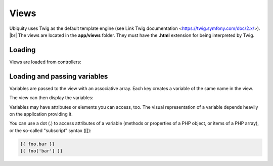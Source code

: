 Views
==============
.. |br| raw:: html

   <br />

Ubiquity uses Twig as the default template engine (see Link Twig documentation <https://twig.symfony.com/doc/2.x/>). |br|
The views are located in the **app/views** folder. They must have the **.html** extension for being interpreted by Twig.

Loading
-------
Views are loaded from controllers:

.. code-block:: php
   :linenos:
   :caption: app/controllers/Users.php
   :emphasize-lines: 6
      
    namespace controllers;
    
    class Users extends BaseController{
    	...
    	public function index(){
    			$this->loadView("index.html");
    		}
    	}
    }

Loading and passing variables
-----------------------------
Variables are passed to the view with an associative array. Each key creates a variable of the same name in the view.

.. code-block:: php
   :linenos:
   :caption: app/controllers/Users.php
   :emphasize-lines: 6
      
    namespace controllers;
    
    class Users extends BaseController{
    	...
    	public function display($message,$type){
    			$this->loadView("users/display.html",["msg"=>$message,"type"=>$type]);
    		}
    	}
    }
    
The view can then display the variables:

.. code-block:: html
   :caption: users/display.html
      
    <h2>{{type}}</h2>
    <div>{{msg}}</div>
    
Variables may have attributes or elements you can access, too. The visual representation of a variable depends heavily on the application providing it.

You can use a dot (.) to access attributes of a variable (methods or properties of a PHP object, or items of a PHP array), or the so-called "subscript" syntax ([]):

.. code-block:: html
      
    {{ foo.bar }}
    {{ foo['bar'] }}


